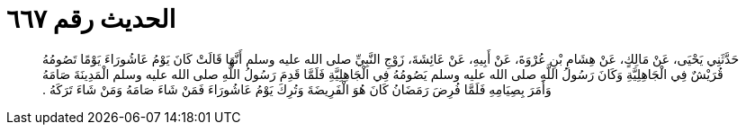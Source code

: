 
= الحديث رقم ٦٦٧

[quote.hadith]
حَدَّثَنِي يَحْيَى، عَنْ مَالِكٍ، عَنْ هِشَامِ بْنِ عُرْوَةَ، عَنْ أَبِيهِ، عَنْ عَائِشَةَ، زَوْجِ النَّبِيِّ صلى الله عليه وسلم أَنَّهَا قَالَتْ كَانَ يَوْمُ عَاشُورَاءَ يَوْمًا تَصُومُهُ قُرَيْشٌ فِي الْجَاهِلِيَّةِ وَكَانَ رَسُولُ اللَّهِ صلى الله عليه وسلم يَصُومُهُ فِي الْجَاهِلِيَّةِ فَلَمَّا قَدِمَ رَسُولُ اللَّهِ صلى الله عليه وسلم الْمَدِينَةَ صَامَهُ وَأَمَرَ بِصِيَامِهِ فَلَمَّا فُرِضَ رَمَضَانُ كَانَ هُوَ الْفَرِيضَةَ وَتُرِكَ يَوْمُ عَاشُورَاءَ فَمَنْ شَاءَ صَامَهُ وَمَنْ شَاءَ تَرَكَهُ ‏.‏
